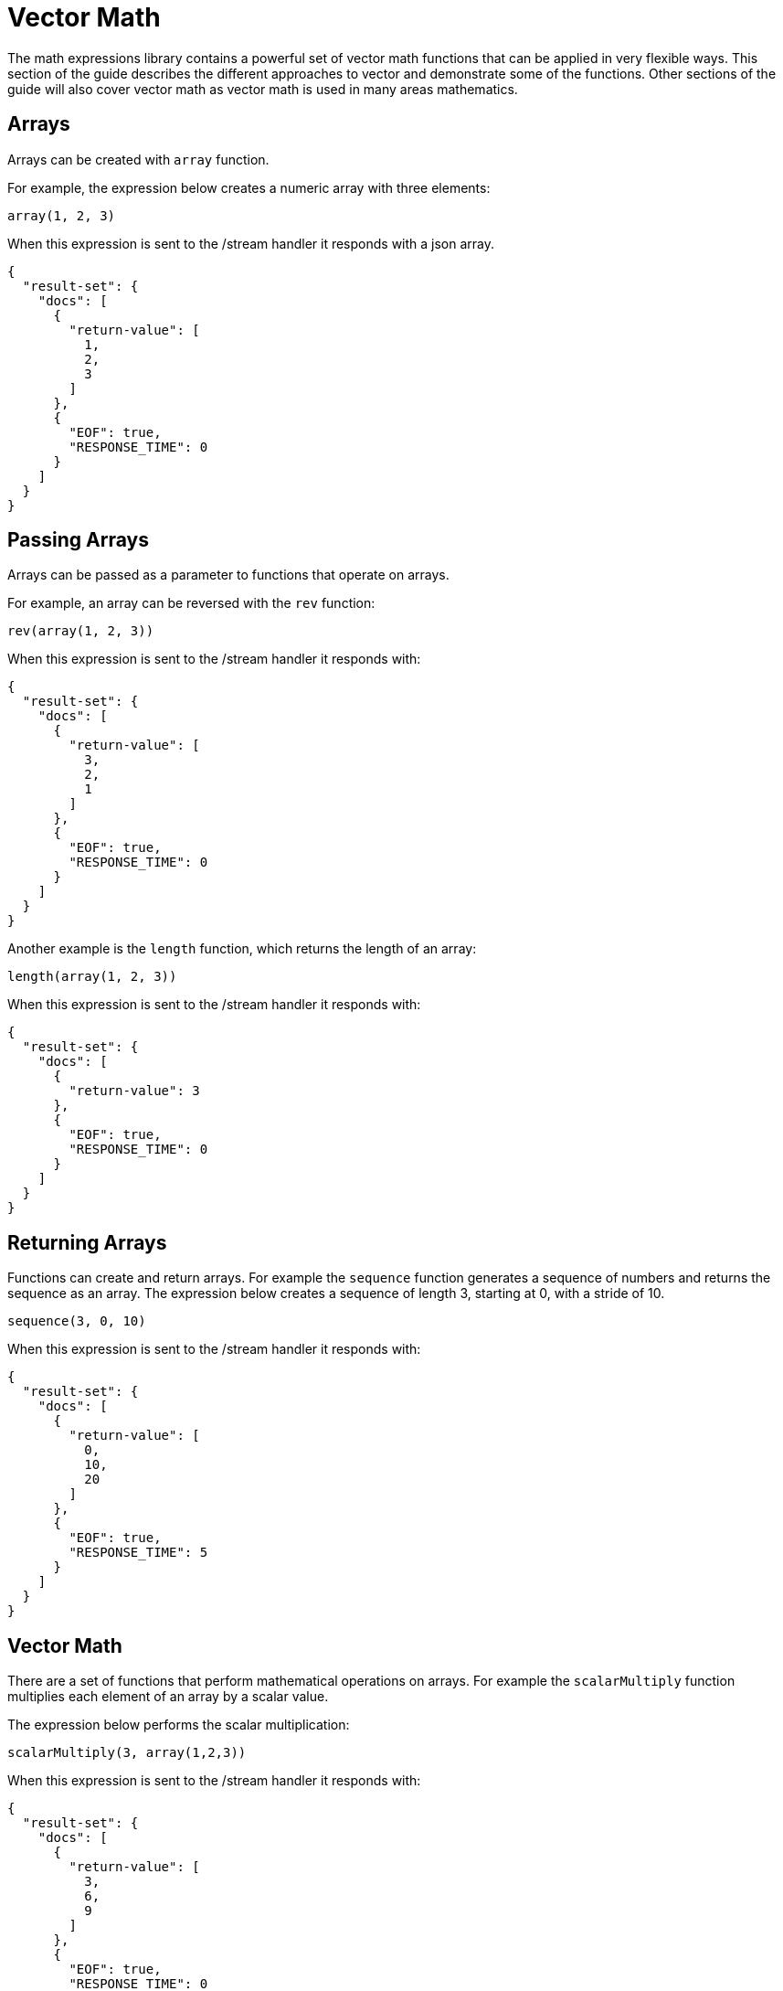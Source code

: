 = Vector Math
// Licensed to the Apache Software Foundation (ASF) under one
// or more contributor license agreements.  See the NOTICE file
// distributed with this work for additional information
// regarding copyright ownership.  The ASF licenses this file
// to you under the Apache License, Version 2.0 (the
// "License"); you may not use this file except in compliance
// with the License.  You may obtain a copy of the License at
//
//   http://www.apache.org/licenses/LICENSE-2.0
//
// Unless required by applicable law or agreed to in writing,
// software distributed under the License is distributed on an
// "AS IS" BASIS, WITHOUT WARRANTIES OR CONDITIONS OF ANY
// KIND, either express or implied.  See the License for the
// specific language governing permissions and limitations
// under the License.

The math expressions library contains a powerful set of vector math
functions that can be applied in very flexible ways. This section of the guide
describes the different approaches to vector and demonstrate some of
the functions. Other sections of the guide will also cover
vector math as vector math is used in many areas mathematics.

== Arrays

Arrays can be created with `array` function.

For example, the expression below creates a numeric array with
three elements:

[source,text]
----
array(1, 2, 3)
----

When this expression is sent to the /stream handler it responds with
a json array.

[source,json]
----
{
  "result-set": {
    "docs": [
      {
        "return-value": [
          1,
          2,
          3
        ]
      },
      {
        "EOF": true,
        "RESPONSE_TIME": 0
      }
    ]
  }
}
----

== Passing Arrays

Arrays can be passed as a parameter to functions that operate on arrays.

For example, an array can be reversed with the `rev` function:

[source,text]
----
rev(array(1, 2, 3))
----

When this expression is sent to the /stream handler it responds with:

[source,json]
----
{
  "result-set": {
    "docs": [
      {
        "return-value": [
          3,
          2,
          1
        ]
      },
      {
        "EOF": true,
        "RESPONSE_TIME": 0
      }
    ]
  }
}
----

Another example is the `length` function,
which returns the length of an array:

[source,text]
----
length(array(1, 2, 3))
----

When this expression is sent to the /stream handler it responds with:

[source,json]
----
{
  "result-set": {
    "docs": [
      {
        "return-value": 3
      },
      {
        "EOF": true,
        "RESPONSE_TIME": 0
      }
    ]
  }
}
----

== Returning Arrays

Functions can create and return arrays. For example the
`sequence` function generates a sequence of numbers and
returns the sequence as an array. The expression below creates
a sequence of length 3, starting at 0, with a stride of 10.

[source,text]
----
sequence(3, 0, 10)
----

When this expression is sent to the /stream handler it responds with:

[source,json]
----
{
  "result-set": {
    "docs": [
      {
        "return-value": [
          0,
          10,
          20
        ]
      },
      {
        "EOF": true,
        "RESPONSE_TIME": 5
      }
    ]
  }
}
----

== Vector Math

There are a set of functions that perform mathematical
operations on arrays. For example the `scalarMultiply` function
multiplies each element of an array by a scalar value.

The expression below performs the scalar multiplication:

[source,text]
----
scalarMultiply(3, array(1,2,3))
----

When this expression is sent to the /stream handler it responds with:

[source,json]
----
{
  "result-set": {
    "docs": [
      {
        "return-value": [
          3,
          6,
          9
        ]
      },
      {
        "EOF": true,
        "RESPONSE_TIME": 0
      }
    ]
  }
}
----

Arrays can be subtracted with the `ebeSubtract` function which
performs and element-by-element subtract of two arrays.
The expression below performs the element-by-element subtraction.

[source,text]
----
ebeSubtract(array(10, 15, 20), array(1,2,3))
----

When this expression is sent to the /stream handler it responds with:

[source,json]
----
{
  "result-set": {
    "docs": [
      {
        "return-value": [
          9,
          13,
          17
        ]
      },
      {
        "EOF": true,
        "RESPONSE_TIME": 5
      }
    ]
  }
}
----

== Vector Sumarizations

There are also a set of functions that perform
summerizations on arrays. These functions
operate over an array and return a single
summary value.

One example of this is the `mult` function
which multiples all the values of an array.

[source,text]
----
mult(array(2,4,8))
----

When this expression is sent to the /stream handler it responds with:

[source,json]
----
{
  "result-set": {
    "docs": [
      {
        "return-value": 64
      },
      {
        "EOF": true,
        "RESPONSE_TIME": 0
      }
    ]
  }
}
----

Another example of a summary function is
the `l2norm` function which is
commonly used to compute vector magnitude.

The example below performs the l2norm
calculation on an array.

[source,text]
----
l2norm(array(2,4,8))
----

When this expression is sent to the /stream handler it responds with:

[source,json]
----
{
  "result-set": {
    "docs": [
      {
        "return-value": 9.16515138991168
      },
      {
        "EOF": true,
        "RESPONSE_TIME": 0
      }
    ]
  }
}
----

